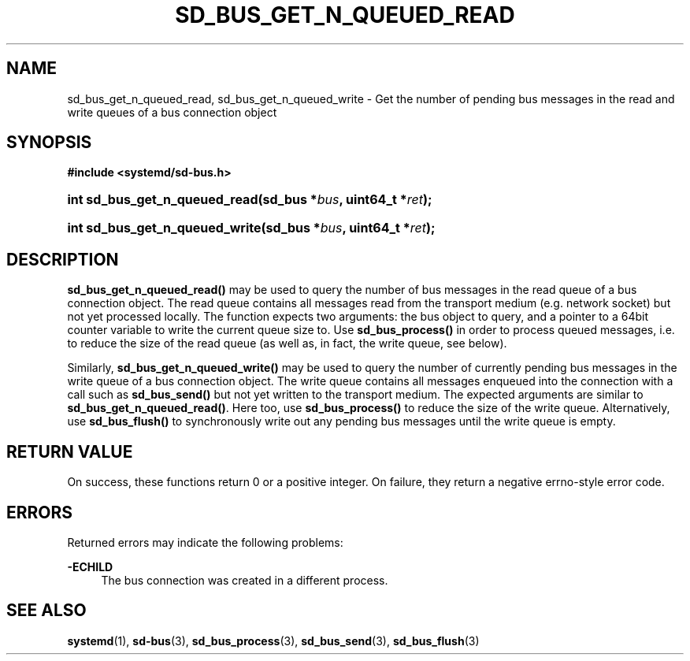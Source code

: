 '\" t
.TH "SD_BUS_GET_N_QUEUED_READ" "3" "" "systemd 241" "sd_bus_get_fd"
.\" -----------------------------------------------------------------
.\" * Define some portability stuff
.\" -----------------------------------------------------------------
.\" ~~~~~~~~~~~~~~~~~~~~~~~~~~~~~~~~~~~~~~~~~~~~~~~~~~~~~~~~~~~~~~~~~
.\" http://bugs.debian.org/507673
.\" http://lists.gnu.org/archive/html/groff/2009-02/msg00013.html
.\" ~~~~~~~~~~~~~~~~~~~~~~~~~~~~~~~~~~~~~~~~~~~~~~~~~~~~~~~~~~~~~~~~~
.ie \n(.g .ds Aq \(aq
.el       .ds Aq '
.\" -----------------------------------------------------------------
.\" * set default formatting
.\" -----------------------------------------------------------------
.\" disable hyphenation
.nh
.\" disable justification (adjust text to left margin only)
.ad l
.\" -----------------------------------------------------------------
.\" * MAIN CONTENT STARTS HERE *
.\" -----------------------------------------------------------------
.SH "NAME"
sd_bus_get_n_queued_read, sd_bus_get_n_queued_write \- Get the number of pending bus messages in the read and write queues of a bus connection object
.SH "SYNOPSIS"
.sp
.ft B
.nf
#include <systemd/sd\-bus\&.h>
.fi
.ft
.HP \w'int\ sd_bus_get_n_queued_read('u
.BI "int sd_bus_get_n_queued_read(sd_bus\ *" "bus" ", uint64_t\ *" "ret" ");"
.HP \w'int\ sd_bus_get_n_queued_write('u
.BI "int sd_bus_get_n_queued_write(sd_bus\ *" "bus" ", uint64_t\ *" "ret" ");"
.SH "DESCRIPTION"
.PP
\fBsd_bus_get_n_queued_read()\fR
may be used to query the number of bus messages in the read queue of a bus connection object\&. The read queue contains all messages read from the transport medium (e\&.g\&. network socket) but not yet processed locally\&. The function expects two arguments: the bus object to query, and a pointer to a 64bit counter variable to write the current queue size to\&. Use
\fBsd_bus_process()\fR
in order to process queued messages, i\&.e\&. to reduce the size of the read queue (as well as, in fact, the write queue, see below)\&.
.PP
Similarly,
\fBsd_bus_get_n_queued_write()\fR
may be used to query the number of currently pending bus messages in the write queue of a bus connection object\&. The write queue contains all messages enqueued into the connection with a call such as
\fBsd_bus_send()\fR
but not yet written to the transport medium\&. The expected arguments are similar to
\fBsd_bus_get_n_queued_read()\fR\&. Here too, use
\fBsd_bus_process()\fR
to reduce the size of the write queue\&. Alternatively, use
\fBsd_bus_flush()\fR
to synchronously write out any pending bus messages until the write queue is empty\&.
.SH "RETURN VALUE"
.PP
On success, these functions return 0 or a positive integer\&. On failure, they return a negative errno\-style error code\&.
.SH "ERRORS"
.PP
Returned errors may indicate the following problems:
.PP
\fB\-ECHILD\fR
.RS 4
The bus connection was created in a different process\&.
.RE
.SH "SEE ALSO"
.PP
\fBsystemd\fR(1),
\fBsd-bus\fR(3),
\fBsd_bus_process\fR(3),
\fBsd_bus_send\fR(3),
\fBsd_bus_flush\fR(3)
